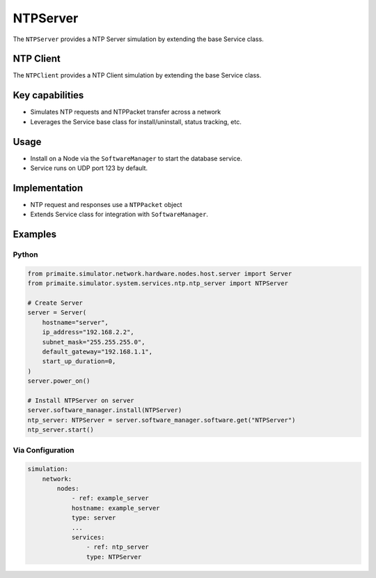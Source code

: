 .. only:: comment

    © Crown-owned copyright 2024, Defence Science and Technology Laboratory UK

.. _NTPServer:

NTPServer
#########

The ``NTPServer`` provides a NTP Server simulation by extending the base Service class.

NTP Client
==========

The ``NTPClient`` provides a NTP Client simulation by extending the base Service class.

Key capabilities
================

- Simulates NTP requests and NTPPacket transfer across a network
- Leverages the Service base class for install/uninstall, status tracking, etc.

Usage
=====
- Install on a Node via the ``SoftwareManager`` to start the database service.
- Service runs on UDP port 123 by default.

Implementation
==============

- NTP request and responses use a ``NTPPacket`` object
- Extends Service class for integration with ``SoftwareManager``.


Examples
========

Python
""""""

.. code-block:: python

    from primaite.simulator.network.hardware.nodes.host.server import Server
    from primaite.simulator.system.services.ntp.ntp_server import NTPServer

    # Create Server
    server = Server(
        hostname="server",
        ip_address="192.168.2.2",
        subnet_mask="255.255.255.0",
        default_gateway="192.168.1.1",
        start_up_duration=0,
    )
    server.power_on()

    # Install NTPServer on server
    server.software_manager.install(NTPServer)
    ntp_server: NTPServer = server.software_manager.software.get("NTPServer")
    ntp_server.start()


Via Configuration
"""""""""""""""""

.. code-block:: yaml

    simulation:
        network:
            nodes:
                - ref: example_server
                hostname: example_server
                type: server
                ...
                services:
                    - ref: ntp_server
                    type: NTPServer

